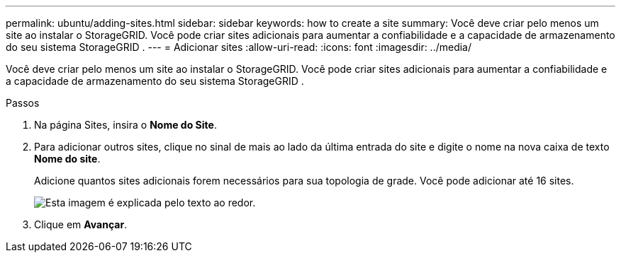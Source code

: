 ---
permalink: ubuntu/adding-sites.html 
sidebar: sidebar 
keywords: how to create a site 
summary: Você deve criar pelo menos um site ao instalar o StorageGRID.  Você pode criar sites adicionais para aumentar a confiabilidade e a capacidade de armazenamento do seu sistema StorageGRID . 
---
= Adicionar sites
:allow-uri-read: 
:icons: font
:imagesdir: ../media/


[role="lead"]
Você deve criar pelo menos um site ao instalar o StorageGRID.  Você pode criar sites adicionais para aumentar a confiabilidade e a capacidade de armazenamento do seu sistema StorageGRID .

.Passos
. Na página Sites, insira o *Nome do Site*.
. Para adicionar outros sites, clique no sinal de mais ao lado da última entrada do site e digite o nome na nova caixa de texto *Nome do site*.
+
Adicione quantos sites adicionais forem necessários para sua topologia de grade.  Você pode adicionar até 16 sites.

+
image::../media/3_gmi_installer_sites_page.gif[Esta imagem é explicada pelo texto ao redor.]

. Clique em *Avançar*.

